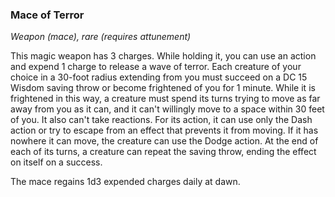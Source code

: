 *** Mace of Terror
:PROPERTIES:
:CUSTOM_ID: mace-of-terror
:END:
/Weapon (mace), rare (requires attunement)/

This magic weapon has 3 charges. While holding it, you can use an action
and expend 1 charge to release a wave of terror. Each creature of your
choice in a 30-foot radius extending from you must succeed on a DC 15
Wisdom saving throw or become frightened of you for 1 minute. While it
is frightened in this way, a creature must spend its turns trying to
move as far away from you as it can, and it can't willingly move to a
space within 30 feet of you. It also can't take reactions. For its
action, it can use only the Dash action or try to escape from an effect
that prevents it from moving. If it has nowhere it can move, the
creature can use the Dodge action. At the end of each of its turns, a
creature can repeat the saving throw, ending the effect on itself on a
success.

The mace regains 1d3 expended charges daily at dawn.
